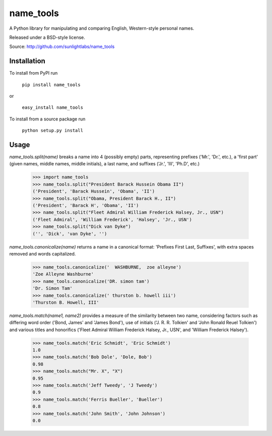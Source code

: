 ==========
name_tools
==========

A Python library for manipulating and comparing English, Western-style personal names.

Released under a BSD-style license.

Source: http://github.com/sunlightlabs/name_tools

Installation
============

To install from PyPI run

   ``pip install name_tools``

or

   ``easy_install name_tools``

To install from a source package run

   ``python setup.py install``

Usage
=====

`name_tools.split(name)` breaks a name into 4 (possibly empty) parts,
representing prefixes ('Mr.', 'Dr.', etc.), a 'first part' (given names,
middle names, middle initials), a last name, and suffixes ('Jr.',
'III', 'Ph.D', etc.)

  >>> import name_tools
  >>> name_tools.split("President Barack Hussein Obama II")
  ('President', 'Barack Hussein', 'Obama', 'II')
  >>> name_tools.split("Obama, President Barack H., II")
  ('President', 'Barack H', 'Obama', 'II')
  >>> name_tools.split("Fleet Admiral William Frederick Halsey, Jr., USN")
  ('Fleet Admiral', 'William Frederick', 'Halsey', 'Jr., USN')
  >>> name_tools.split("Dick van Dyke")
  ('', 'Dick', 'van Dyke', '')

`name_tools.canonicalize(name)` returns a name in a canonical format:
'Prefixes First Last, Suffixes', with extra spaces removed and words
capitalized.

  >>> name_tools.canonicalize('  WASHBURNE,  zoe alleyne')
  'Zoe Alleyne Washburne'
  >>> name_tools.canonicalize('DR. simon tam')
  'Dr. Simon Tam'
  >>> name_tools.canonicalize(' thurston b. howell iii')
  'Thurston B. Howell, III'
  
`name_tools.match(name1, name2)` provides a measure of the
similarity between two name, considering factors such as differing word
order ('Bond, James' and 'James Bond'), use of initials
('J. R. R. Tolkien' and 'John Ronald Reuel Tolkien') and various
titles and honorifics ('Fleet Admiral William Frederick Halsey, Jr., USN',
and 'William Frederick Halsey').

  >>> name_tools.match('Eric Schmidt', 'Eric Schmidt')
  1.0
  >>> name_tools.match('Bob Dole', 'Dole, Bob')
  0.98
  >>> name_tools.match("Mr. X", "X")
  0.95
  >>> name_tools.match('Jeff Tweedy', 'J Tweedy')
  0.9
  >>> name_tools.match('Ferris Bueller', 'Bueller')
  0.8
  >>> name_tools.match('John Smith', 'John Johnson')
  0.0
